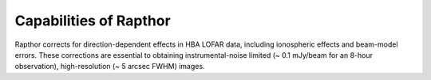 .. _capabilities:

Capabilities of Rapthor
=======================

Rapthor corrects for direction-dependent effects in HBA LOFAR data, including ionospheric effects and beam-model errors. These corrections are essential to obtaining instrumental-noise limited (~ 0.1 mJy/beam for an 8-hour observation), high-resolution (~ 5 arcsec FWHM) images.
